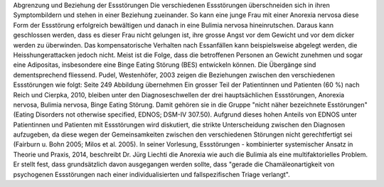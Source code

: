 Abgrenzung und Beziehung der Essstörungen
Die verschiedenen Essstörungen überschneiden sich in ihren Symptombildern und stehen in einer Beziehung zueinander. So kann eine junge Frau mit einer Anorexia nervosa diese Form der Essstörung erfolgreich bewältigen und danach in eine Bulimia nervosa hineinrutschen. Daraus kann geschlossen werden, dass es dieser Frau nicht gelungen ist, ihre grosse Angst vor dem Gewicht und vor dem dicker werden zu überwinden. Das kompensatorische Verhalten nach Essanfällen kann beispielsweise abgelegt werden, die Heisshungerattacken jedoch nicht. Meist ist die Folge, dass die betroffenen Personen an Gewicht zunehmen und sogar eine Adipositas, insbesondere eine Binge Eating Störung (BES) entwickeln können. Die Übergänge sind dementsprechend fliessend. Pudel, Westenhöfer, 2003 zeigen die Beziehungen zwischen den verschiedenen Essstörungen wie folgt:
Seite 249 Abbildung übernehmen
Ein grosser Teil der Patientinnen und Patienten (60 %) nach Reich und Cierpka, 2010, bleiben unter den Diagnoseschwellen der drei hauptsächlichen Essstörungen, Anorexia nervosa, Bulimia nervosa, Binge Eating Störung. Damit gehören sie in die Gruppe "nicht näher bezeichnete Esstörungen" (Eating Disorders not otherwise specified, EDNOS; DSM-IV 307.50). Aufgrund dieses hohen Anteils von EDNOS unter Patientinnen und Patienten mit Essstörungen wird diskutiert, die strikte Unterscheidung zwischen den Diagnosen aufzugeben, da diese wegen der Gemeinsamkeiten zwischen den verschiedenen Störungen nicht gerechtfertigt sei (Fairburn u. Bohn 2005; Milos et al. 2005).
In seiner Vorlesung, Essstörungen - kombinierter systemischer Ansatz in Theorie und Praxis, 2014, beschreibt Dr. Jürg Liechti die Anorexia wie auch die Bulimia als eine multifaktorielles Problem. Er stellt fest, dass grundsätzlich davon ausgegangen werden sollte, dass "gerade die Chamäleonartigkeit von psychogenen Essstörungen nach einer individualisierten und fallspezifischen Triage verlangt". 

